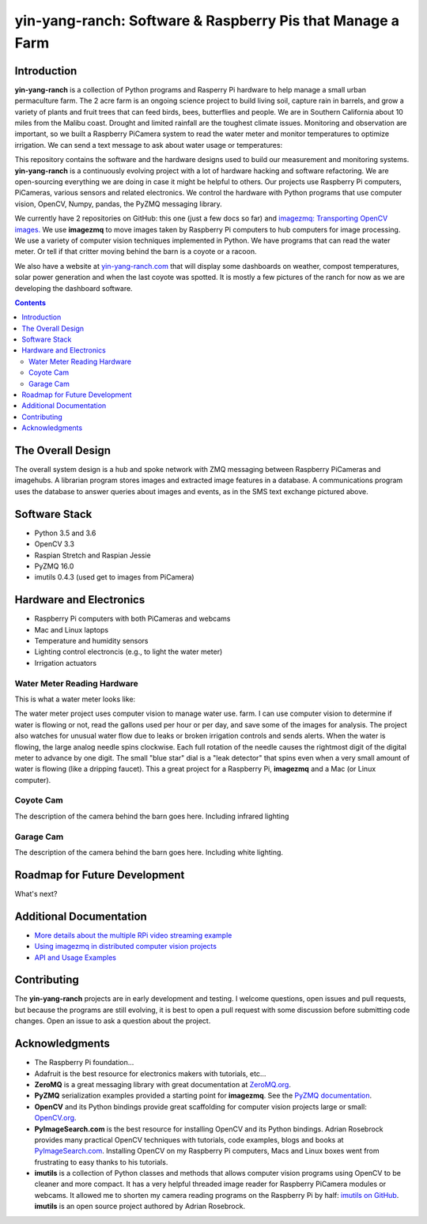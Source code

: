 ===========================================================
yin-yang-ranch: Software & Raspberry Pis that Manage a Farm
===========================================================

Introduction
============

**yin-yang-ranch** is a collection of Python programs and Rasperry Pi hardware
to help manage a small urban permaculture farm. The 2 acre farm is an ongoing
science project to build living soil, capture rain in barrels, and grow a
variety of plants and fruit trees that can feed birds, bees, butterflies and
people. We are in Southern California about 10 miles from the Malibu coast.
Drought and limited rainfall are the toughest climate issues. Monitoring and
observation are important, so we built a Raspberry PiCamera system to read the
water meter and monitor temperatures to optimize irrigation. We can send a text
message to ask about water usage or temperatures:

.. image:: docs/images/text-messages.jpg

This repository contains the software and the hardware designs used to build
our measurement and monitoring systems. **yin-yang-ranch** is a continuously
evolving project with a lot of hardware hacking and software refactoring.  We
are open-sourcing everything we are doing in case it might be helpful to others.
Our projects use Raspberry Pi computers, PiCameras, various sensors and related
electronics. We control the hardware with Python programs that use computer
vision, OpenCV, Numpy, pandas, the PyZMQ messaging library.

We currently have 2 repositories on GitHub: this one (just a few docs so far)
and
`imagezmq: Transporting OpenCV images. <https://github.com/jeffbass/imagezmq>`_
We use **imagezmq** to move images taken by Raspberry Pi computers to hub computers
for image processing. We use a variety of computer vision techniques implemented
in Python. We have programs that can read the water meter. Or tell if that
critter moving behind the barn is a coyote or a racoon.

We also have a website at `yin-yang-ranch.com <https://www.yin-yang-ranch.com/>`_
that will display some dashboards on weather, compost temperatures,
solar power generation and when the last coyote was spotted. It is mostly a few
pictures of the ranch for now as we are developing the dashboard software.

.. contents::

The Overall Design
==================

The overall system design is a hub and spoke network with ZMQ messaging between
Raspberry PiCameras and imagehubs. A librarian program stores images and extracted
image features in a database. A communications program uses the database to
answer queries about images and events, as in the SMS text exchange pictured
above.

.. image:: docs/images/design-drawing.jpg

Software Stack
==============

- Python 3.5 and 3.6
- OpenCV 3.3
- Raspian Stretch and Raspian Jessie
- PyZMQ 16.0
- imutils 0.4.3 (used get to images from PiCamera)

Hardware and Electronics
========================

- Raspberry Pi computers with both PiCameras and webcams
- Mac and Linux laptops
- Temperature and humidity sensors
- Lighting control electroncis (e.g., to light the water meter)
- Irrigation actuators

Water Meter Reading Hardware
----------------------------
This is what a water meter looks like:

.. image:: images/water-meter.jpg

The water meter project uses computer vision to manage water use.
farm. I can use computer vision to determine if water is flowing or not, read
the gallons used per hour or per day, and save some of the images for analysis.
The project also watches for unusual water flow due to leaks or broken irrigation
controls and sends alerts. When the water is flowing, the large analog needle
spins clockwise. Each full rotation of the needle causes the rightmost
digit of the digital meter to advance by one digit. The small "blue star" dial
is a "leak detector" that spins even when a very small amount of water is
flowing (like a dripping faucet). This a great project for a Raspberry Pi,
**imagezmq** and a Mac (or Linux computer).

Coyote Cam
----------
The description of the camera behind the barn goes here.
Including infrared lighting

Garage Cam
----------
The description of the camera behind the barn goes here.
Including white lighting.

Roadmap for Future Development
==============================
What's next?

Additional Documentation
========================
- `More details about the multiple RPi video streaming example <docs/more-details.rst>`_
- `Using imagezmq in distributed computer vision projects <docs/imagezmq-uses.rst>`_
- `API and Usage Examples <docs/api-examples.rst>`_

Contributing
============
The **yin-yang-ranch** projects are in early development and testing. I welcome
questions, open issues and pull requests, but because the programs are still
evolving, it is best to open a pull request with some discussion before
submitting code changes.  Open an issue to ask a question about the project.

Acknowledgments
===============
- The Raspberry Pi foundation...
- Adafruit is the best resource for electronics makers with tutorials, etc...
- **ZeroMQ** is a great messaging library with great documentation
  at `ZeroMQ.org <http://zeromq.org/>`_.
- **PyZMQ** serialization examples provided a starting point for **imagezmq**. See the
  `PyZMQ documentation <https://pyzmq.readthedocs.io/en/latest/index.html>`_.
- **OpenCV** and its Python bindings provide great scaffolding for computer
  vision projects large or small: `OpenCV.org <https://opencv.org/>`_.
- **PyImageSearch.com** is the best resource for installing OpenCV and its Python
  bindings. Adrian Rosebrock provides many practical OpenCV techniques with
  tutorials, code examples, blogs
  and books at `PyImageSearch.com <https://www.pyimagesearch.com/>`_. Installing
  OpenCV on my Raspberry Pi computers, Macs and Linux boxes went from
  frustrating to easy thanks to his tutorials.
- **imutils** is a collection of Python classes and methods that allows computer
  vision programs using OpenCV to be cleaner and more compact. It has a very
  helpful threaded image reader for Raspberry PiCamera modules or webcams. It
  allowed me to shorten my camera reading programs on the Raspberry Pi by half:
  `imutils on GitHub <https://github.com/jrosebr1/imutils>`_. **imutils** is an
  open source project authored by Adrian Rosebrock.
